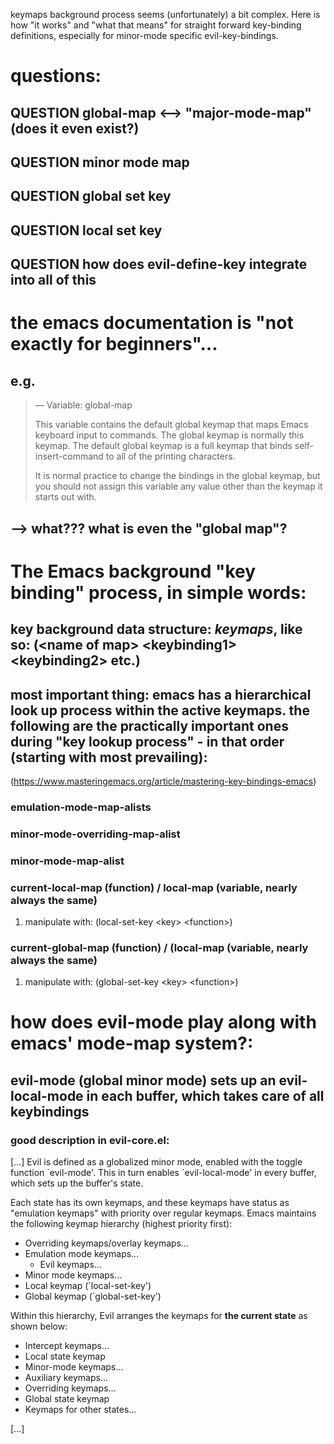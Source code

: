keymaps background process seems (unfortunately) a bit complex. Here is how "it works" and "what that means" for straight forward key-binding definitions, especially for minor-mode specific evil-key-bindings.

* questions:
** QUESTION global-map <--> "major-mode-map" (does it even exist?)
** QUESTION minor mode map
** QUESTION global set key
** QUESTION local set key
** QUESTION how does evil-define-key integrate into all of this
* the emacs documentation is "not exactly for beginners"...
** e.g.
[[./screenshot_20190903_194115.png]]
#+begin_quote
— Variable: global-map

    This variable contains the default global keymap that maps Emacs keyboard input to commands. The global keymap is normally this keymap. The default global keymap is a full keymap that binds self-insert-command to all of the printing characters.

    It is normal practice to change the bindings in the global keymap, but you should not assign this variable any value other than the keymap it starts out with. 
#+end_quote
** --> what??? what is even the "global map"? 
* The Emacs background "key binding" process, in simple words:
** key background data structure: /keymaps/, like so: (<name of map> <keybinding1> <keybinding2> etc.)
** most important thing: emacs has a *hierarchical* look up process within the *active* keymaps. the following are the practically important ones during "key lookup process" - in that order (*starting with most prevailing*):
(https://www.masteringemacs.org/article/mastering-key-bindings-emacs)
*** emulation-mode-map-alists
*** minor-mode-overriding-map-alist
*** minor-mode-map-alist
*** current-local-map (function) / local-map (variable, nearly always the same)
**** manipulate with: (local-set-key <key> <function>)
*** current-global-map (function) / (local-map (variable, nearly always the same)
**** manipulate with: (global-set-key <key> <function>)
* how does evil-mode play along with emacs' mode-map system?:
** evil-mode (global minor mode) sets up an evil-local-mode in each buffer, which takes care of all keybindings 
*** good description in evil-core.el:
[...]
Evil is defined as a globalized minor mode, enabled with the toggle function `evil-mode'.  This in turn enables `evil-local-mode' in every buffer, which sets up the buffer's state.

Each state has its own keymaps, and these keymaps have status as "emulation keymaps" with priority over regular keymaps.  Emacs maintains the following keymap hierarchy (highest priority first):
    * Overriding keymaps/overlay keymaps...
    * Emulation mode keymaps...
      - Evil keymaps...
    * Minor mode keymaps...
    * Local keymap (`local-set-key')
    * Global keymap (`global-set-key')

Within this hierarchy, Evil arranges the keymaps for *the current state* as shown below:

    * Intercept keymaps...
    * Local state keymap
    * Minor-mode keymaps...
    * Auxiliary keymaps...
    * Overriding keymaps...
    * Global state keymap
    * Keymaps for other states...
[...]
